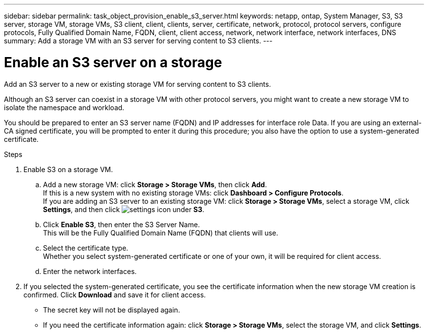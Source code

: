 ---
sidebar: sidebar
permalink: task_object_provision_enable_s3_server.html
keywords: netapp, ontap, System Manager, S3, S3 server, storage VM, storage VMs, S3 client, client, clients, server, certificate, network, protocol, protocol servers, configure protocols, Fully Qualified Domain Name, FQDN, client, client access, network, network interface, network interfaces, DNS
summary: Add a storage VM with an S3 server for serving content to S3 clients.
---

= Enable an S3 server on a storage
:toc: macro
:toclevels: 1
:hardbreaks:
:nofooter:
:icons: font
:linkattrs:
:imagesdir: ./media/

[.lead]
Add an S3 server to a new or existing storage VM for serving content to S3 clients.

Although an S3 server can coexist in a storage VM with other protocol servers, you might want to create a new storage VM to isolate the namespace and workload.

You should be prepared to enter an S3 server name (FQDN) and IP addresses for interface role Data. If you are using an external-CA signed certificate, you will be prompted to enter it during this procedure; you also have the option to use a system-generated certificate.

.Steps
.	Enable S3 on a storage VM.
..	Add a new storage VM: click *Storage > Storage VMs*, then click *Add*.
If this is a new system with no existing storage VMs: click *Dashboard > Configure Protocols*.
If you are adding an S3 server to an existing storage VM: click *Storage > Storage VMs*, select a storage VM, click *Settings*, and then click image:icon_gear.gif[settings icon] under *S3*.
..	Click *Enable S3*, then enter the S3 Server Name.
This will be the Fully Qualified Domain Name (FQDN) that clients will use.
..	Select the certificate type.
Whether you select system-generated certificate or one of your own, it will be required for client access.
..	Enter the network interfaces.
.	If you selected the system-generated certificate, you see the certificate information when the new storage VM creation is confirmed. Click *Download* and save it for client access.
+
* The secret key will not be displayed again.
* If you need the certificate information again: click *Storage > Storage VMs*, select the storage VM, and click *Settings*.

//09Oct2020, BURT 1290604, forry
